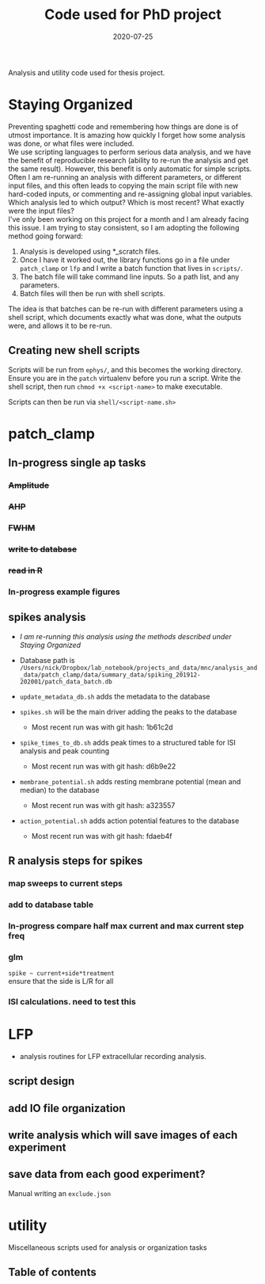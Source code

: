 #+TITLE: Code used for PhD project
#+DATE: 2020-07-25
#+OPTIONS: toc:nil author:nil title:nil date:nil num:nil ^:{} \n:1 todo:nil
#+PROPERTY: header-args :eval never-export
#+LATEX_HEADER: \usepackage[margin=1.0in]{geometry}
#+LATEX_HEADER: \hypersetup{colorlinks=true,citecolor=black,linkcolor=black,urlcolor=blue,linkbordercolor=blue,pdfborderstyle={/S/U/W 1}}
#+LATEX_HEADER: \usepackage[round]{natbib}
#+LATEX_HEADER: \renewcommand{\bibsection}
#+ARCHIVE: daily_archive.org::datetree/* From master todo

Analysis and utility code used for thesis project. 
* Staying Organized

Preventing spaghetti code and remembering how things are done is of utmost importance. It is amazing how quickly I forget how some analysis was done, or what files were included. 
We use scripting languages to perform serious data analysis, and we have the benefit of reproducible research (ability to re-run the analysis and get the same result). However, this benefit is only automatic for simple scripts. Often I am re-running an analysis with different parameters, or different input files, and this often leads to copying the main script file with new hard-coded inputs, or commenting and re-assigning global input variables. Which analysis led to which output? Which is most recent? What exactly were the input files? 
I've only been working on this project for a month and I am already facing this issue. I am trying to stay consistent, so I am adopting the following method going forward:

1. Analysis is developed using *_scratch files.
2. Once I have it worked out, the library functions go in a file under =patch_clamp= or =lfp= and I write a batch function that lives in =scripts/=.
3. The batch file will take command line inputs. So a path list, and any parameters.
4. Batch files will then be run with shell scripts. 

The idea is that batches can be re-run with different parameters using a shell script, which documents exactly what was done, what the outputs were, and allows it to be re-run.

** Creating new shell scripts

Scripts will be run from =ephys/=, and this becomes the working directory. Ensure you are in the =patch= virtualenv before you run a script. Write the shell script, then run =chmod +x <script-name>= to make executable. 

Scripts can then be run via =shell/<script-name.sh>=

* patch_clamp
** In-progress single ap tasks
*** DONE +Amplitude+
    CLOSED: [2020-11-15 Sun 13:16]
*** DONE +AHP+
    CLOSED: [2020-11-15 Sun 15:32]
*** DONE +FWHM+
    CLOSED: [2020-11-15 Sun 17:54]
*** DONE +write to database+
    CLOSED: [2020-11-15 Sun 22:41]
*** DONE +read in R+
    CLOSED: [2020-11-16 Mon 09:10]
*** In-progress example figures

** spikes analysis
- /I am re-running this analysis using the methods described under [[Staying Organized]]/

- Database path is =/Users/nick/Dropbox/lab_notebook/projects_and_data/mnc/analysis_and_data/patch_clamp/data/summary_data/spiking_201912-202001/patch_data_batch.db=
- =update_metadata_db.sh= adds the metadata to the database
- =spikes.sh= will be the main driver adding the peaks to the database
  - Most recent run was with git hash: 1b61c2d
- =spike_times_to_db.sh= adds peak times to a structured table for ISI analysis and peak counting
  - Most recent run was with git hash: d6b9e22
- =membrane_potential.sh= adds resting membrane potential (mean and median) to the database
  - Most recent run was with git hash: a323557
- =action_potential.sh= adds action potential features to the database
  - Most recent run was with git hash: fdaeb4f

** R analysis steps for spikes
*** DONE map sweeps to current steps
    CLOSED: [2020-10-14 Wed 14:24]
*** DONE add to database table
    CLOSED: [2020-10-14 Wed 16:47]
*** In-progress compare half max current and max current step freq
*** TODO glm 
=spike ~ current+side*treatment= 
ensure that the side is L/R for all
*** ISI calculations. need to test this

* LFP
- analysis routines for LFP extracellular recording analysis.
** script design
** DONE add IO file organization
   CLOSED: [2020-06-27 Sat 06:58]
** DONE write analysis which will save images of each experiment
   CLOSED: [2020-06-27 Sat 06:58]
** DONE save data from each good experiment?
   CLOSED: [2020-06-27 Sat 06:58]
Manual writing an =exclude.json=

* utility
Miscellaneous scripts used for analysis or organization tasks
** Table of contents
